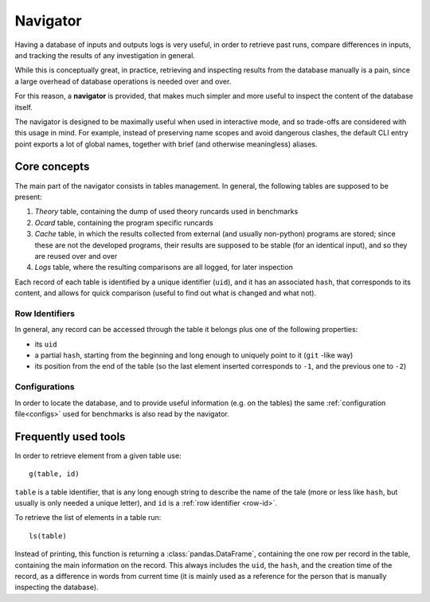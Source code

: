 Navigator
=========

Having a database of inputs and outputs logs is very useful, in order to
retrieve past runs, compare differences in inputs, and tracking the results of
any investigation in general.

While this is conceptually great, in practice, retrieving and inspecting results
from the database manually is a pain, since a large overhead of database
operations is needed over and over.

For this reason, a **navigator** is provided, that makes much simpler and more
useful to inspect the content of the database itself.

The navigator is designed to be maximally useful when used in interactive mode,
and so trade-offs are considered with this usage in mind.
For example, instead of preserving name scopes and avoid dangerous clashes, the
default CLI entry point exports a lot of global names, together with brief
(and otherwise meaningless) aliases.

Core concepts
-------------

The main part of the navigator consists in tables management. In general, the
following tables are supposed to be present:

1. `Theory` table, containing the dump of used theory runcards used in
   benchmarks
2. `Ocard` table, containing the program specific runcards
3. `Cache` table, in which the results collected from external (and usually
   non-python) programs are stored; since these are not the developed programs,
   their results are supposed to be stable (for an identical input), and so they
   are reused over and over
4. `Logs` table, where the resulting comparisons are all logged, for later
   inspection

Each record of each table is identified by a unique identifier (``uid``), and it
has an associated ``hash``, that corresponds to its content, and allows for
quick comparison (useful to find out what is changed and what not).

.. _row-id:

Row Identifiers
~~~~~~~~~~~~~~~

In general, any record can be accessed through the table it belongs plus one of
the following properties:

- its ``uid``
- a partial ``hash``, starting from the beginning and long enough to uniquely
  point to it (``git`` -like way)
- its position from the end of the table (so the last element inserted
  corresponds to ``-1``, and the previous one to ``-2``)

Configurations
~~~~~~~~~~~~~~

In order to locate the database, and to provide useful information (e.g. on the
tables) the same :ref:`configuration file<configs>` used for benchmarks is also
read by the navigator.

Frequently used tools
---------------------

In order to retrieve element from a given table use::

  g(table, id)

``table`` is a table identifier, that is any long enough string to describe the
name of the tale (more or less like ``hash``, but usually is only needed a
unique letter), and ``id`` is a :ref:`row identifier <row-id>`.

To retrieve the list of elements in a table run::

  ls(table)

Instead of printing, this function is returning a :class:`pandas.DataFrame`,
containing the one row per record in the table, containing the main
information on the record.
This always includes the ``uid``, the ``hash``, and the creation time of the
record, as a difference in words from current time (it is mainly used as a
reference for the person that is manually inspecting the database).
